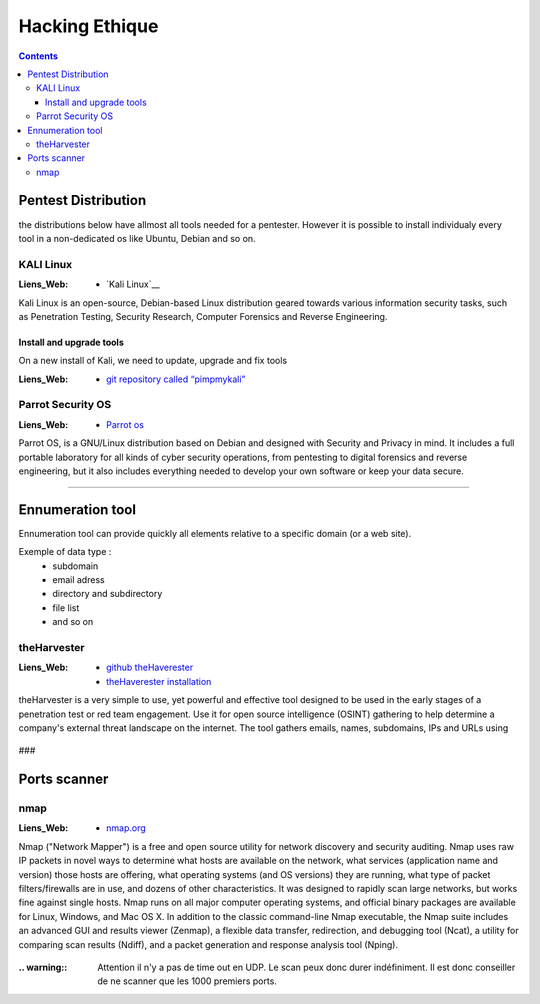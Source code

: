 ===============
Hacking Ethique
===============

.. contents::
   :backlinks: top
   :depth: 3

.. glossary::

   OSINT
         :Liens_Web:
            * `What is OSINT? (And How Is It Used?)`_

         .. _`What is OSINT? (And How Is It Used?)`: https://www.sentinelone.com/blog/what-is-osint-how-is-it-used/

         OSINT stands for **O**pen **S**ource **INT**elligence, which refers to any information that
         can legally be gathered from free, public sources about an individual or organization. In
         practice, that tends to mean information found on the internet, but technically any public
         information falls into the category of OSINT whether it’s books or reports in a public
         library, articles in a newspaper or statements in a press release.

         **What is OSINT Used For?**
         By gathering publicly available sources of information about a particular target an
         attacker – or friendly penetration tester – can profile a potential victim to better
         understand its characteristics and to narrow down the search area for possible
         vulnerabilities. Without actively engaging the target, the attacker can use the
         intelligence produced to build a threat model and develop a plan of attack. Targeted cyber
         attacks, like military attacks, begin with reconnaissance, and the first stage of digital
         reconnaissance is passively acquiring intelligence without alerting the target.

         Gathering OSINT on yourself or your business is also a great way to understand what
         information you are gifting potential attackers. Once you are aware of what kind of intel
         can be gathered about you from public sources, you can use this to help you or your
         security team develop better defensive strategies. What vulnerabilities does your public
         information expose ? What can an attacker learn that they might leverage in a social
         engineering or phishing attack ?


--------------------
Pentest Distribution
--------------------

the distributions below have allmost all tools needed for a pentester. However it is possible to 
install individualy every tool in a non-dedicated os like Ubuntu, Debian and so on.

KALI Linux
==========

:Liens_Web:
      * `Kali Linux`__

.. _`Kali Linux`: https://www.kali.org/


Kali Linux is an open-source, Debian-based Linux distribution geared towards various information
security tasks, such as Penetration Testing, Security Research, Computer Forensics and Reverse
Engineering.

Install and upgrade tools
-------------------------

On a new install of Kali, we need to update, upgrade and fix tools

:Liens_Web:
      * `git repository called “pimpmykali”`_
      
.. _`git repository called “pimpmykali”`: https://github.com/Dewalt-arch/pimpmykali

.. code-block:: shell
   :linenos:
   :force:

      sudo apt update && apt install git
      cd /opt
      git clone https://github.com/Dewalt-arch/pimpmykali
      cd pimpmykali
      sudo ./pimpmykali.sh


Parrot Security OS
==================

:Liens_Web:
      * `Parrot os`_

.. _`Parrot Os`: https://www.parrotsec.org/

Parrot OS, is a GNU/Linux distribution based on Debian and designed with Security and Privacy in
mind. It includes a full portable laboratory for all kinds of cyber security operations, from
pentesting to digital forensics and reverse engineering, but it also includes everything needed to
develop your own software or keep your data secure.

####

-----------------
Ennumeration tool
-----------------

Ennumeration tool can provide quickly all elements relative to a specific domain (or a web site).

Exemple of data type :
   * subdomain
   * email adress
   * directory and subdirectory
   * file list
   * and so on

theHarvester
============

:Liens_Web:
      * `github theHaverester`_
      * `theHaverester installation`_

.. _`github theHaverester` : https://github.com/laramies/theHarvester
.. _`theHaverester installation`: https://github.com/laramies/theHarvester/wiki/Installation

theHarvester is a very simple to use, yet powerful and effective tool designed to be used in the
early stages of a penetration test or red team engagement. Use it for open source
intelligence (OSINT) gathering to help determine a company's external threat landscape on the
internet. The tool gathers emails, names, subdomains, IPs and URLs using

   .. code-block:: shell
      :linenos:
      :force:

      # theHaverester manual
      python3 theHarvester.py -h

###

-------------
Ports scanner
-------------

nmap
====

:Liens_Web:
      * `nmap.org`_

.. _`nmap.org`: https://nmap.org/

Nmap ("Network Mapper") is a free and open source utility for network discovery and security
auditing. Nmap uses raw IP packets in novel ways to determine what hosts are available on the
network, what services (application name and version) those hosts are offering, what operating
systems (and OS versions) they are running, what type of packet filters/firewalls are in use, and
dozens of other characteristics. It was designed to rapidly scan large networks, but works fine
against single hosts. Nmap runs on all major computer operating systems, and official binary
packages are available for Linux, Windows, and Mac OS X. In addition to the classic command-line
Nmap executable, the Nmap suite includes an advanced GUI and results viewer (Zenmap), a flexible
data transfer, redirection, and debugging tool (Ncat), a utility for comparing scan results (Ndiff),
and a packet generation and response analysis tool (Nping).

   .. code-block:: shell
      :linenos:
      :force:

      # nmap
      nmap -A -p- -T4 <ip ou plage ip>

      # Par défaut, le scan s'effectue sur le TCP (-sS). Pour forcer le scan en UCP il faut
      # utiliser l'option -sU.
      #
      # -A: Enable OS detection, version detection, script scanning, and traceroute
      #
      # -p-: permet de scanner tous les ports si le deuxième "-" est absent, seuls les 1000
      #      Premiers ports seront scanner
      #
      # -T4: permet de déterminer la vitesse du scan 0-lent --> 5-rapide

:.. warning:: Attention il n'y a pas de time out en UDP. Le scan peux donc durer indéfiniment. Il
              est donc conseiller de ne scanner que les 1000 premiers ports.